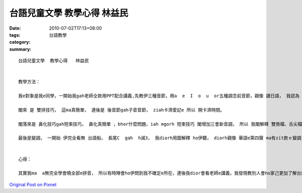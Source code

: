 台語兒童文學  教學心得   林益民
############################################

:date: 2010-07-02T17:13+08:00
:tags: 
:category: 台語教學
:summary: 


:: 

  台語兒童文學  教學心得   林益民


  教學方法：

  我e對象是我e同學，一開始我gah老師仝款用PPT配合講義,先教伊三種音節，用a  e  I  o  u  or五種調念前音節，親像 讀日語， 我認為 用zit款方法 會使真緊ho人diorh記diau， 伊ma隨diorh會曉a。

  閣來 是 雙拼技巧， 這ma真簡單， 連後是 後音節gah子音音節， ziah卡濟愛記e 所以 開卡濟時間。

  閣落來是 鼻化技巧gah短束技巧， 鼻化真簡單 ，bhor什麼問題，iah mgorh 短束技巧 閣增加三會新音調， 所以 我閣解釋 雙唇檔、舌尖檔gah舌根檔，伊diorh了解a。

  最後是變調， 一開始 伊完全看無 台語船， 長尾C  gah  h減3， 我diorh用圖解釋 ho伊聽， diorh親像 華語e第四聲 ma有zit款ｅ變調，伊一開始iah是bhor習慣， mgorh我ho伊看 PPT e練習，世界e世， 寫字ｅ寫 ……伊diorh 慢慢會曉a。  總共 差不多 五十分鐘zia ga 伊教會曉全部e台語拼音。


  心得：

  其實我ma  a無完全學會曉全部e拼音， 所以有時陣會ho伊問到我不確定e所在，連後我dior會看老師e講義，我發現教別人會ho家己更加了解台語e拼音方法。 我e同學 一開始ma認為 台語拼音真困難， m閣我教伊後， 伊diorh發現 原來 台語拼音會使hiah呢簡單， 五十分鐘內， 阮二個人 攏對 台語拼音 有kah深e收穫。



`Original Post on Pixnet <http://daiqi007.pixnet.net/blog/post/31409854>`_